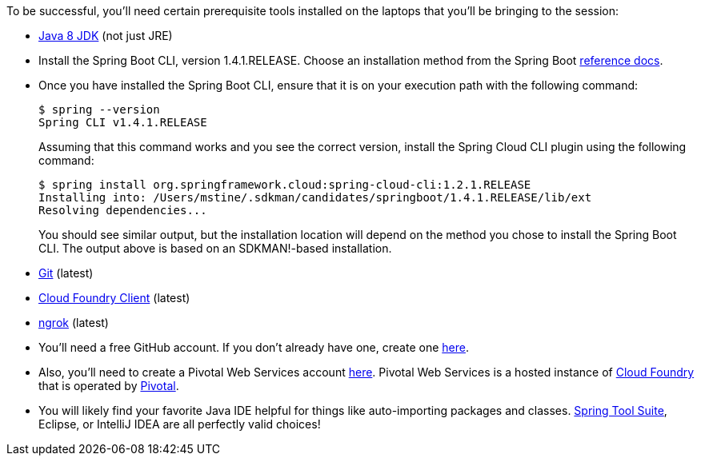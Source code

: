 To be successful, you'll need certain prerequisite tools installed on the laptops that you'll be bringing to the session:

- http://www.oracle.com/technetwork/java/javase/downloads/jdk8-downloads-2133151.html[Java 8 JDK] (not just JRE)

- Install the Spring Boot CLI, version 1.4.1.RELEASE. Choose an installation method from the Spring Boot https://docs.spring.io/spring-boot/docs/current/reference/htmlsingle/#getting-started-installing-the-cli[reference docs].

- Once you have installed the Spring Boot CLI, ensure that it is on your execution path with the following command:
+
----
$ spring --version
Spring CLI v1.4.1.RELEASE
----
+
Assuming that this command works and you see the correct version, install the Spring Cloud CLI plugin using the following command:
+
----
$ spring install org.springframework.cloud:spring-cloud-cli:1.2.1.RELEASE
Installing into: /Users/mstine/.sdkman/candidates/springboot/1.4.1.RELEASE/lib/ext
Resolving dependencies...
----
+
You should see similar output, but the installation location will depend on the method you chose to install the Spring Boot CLI. The output above is based on an SDKMAN!-based installation.

- https://git-scm.com/downloads[Git] (latest)
- https://github.com/cloudfoundry/cli/releases[Cloud Foundry Client] (latest)
- https://ngrok.com/download[ngrok] (latest)

- You'll need a free GitHub account. If you don't already have one, create one https://github.com/join[here].

- Also, you'll need to create a Pivotal Web Services account https://console.run.pivotal.io/register[here].
Pivotal Web Services is a hosted instance of http://cloudfoundry.org[Cloud Foundry] that is operated by http://pivotal.io[Pivotal].

- You will likely find your favorite Java IDE helpful for things like auto-importing packages and classes. https://spring.io/tools[Spring Tool Suite], Eclipse, or IntelliJ IDEA are all perfectly valid choices!
